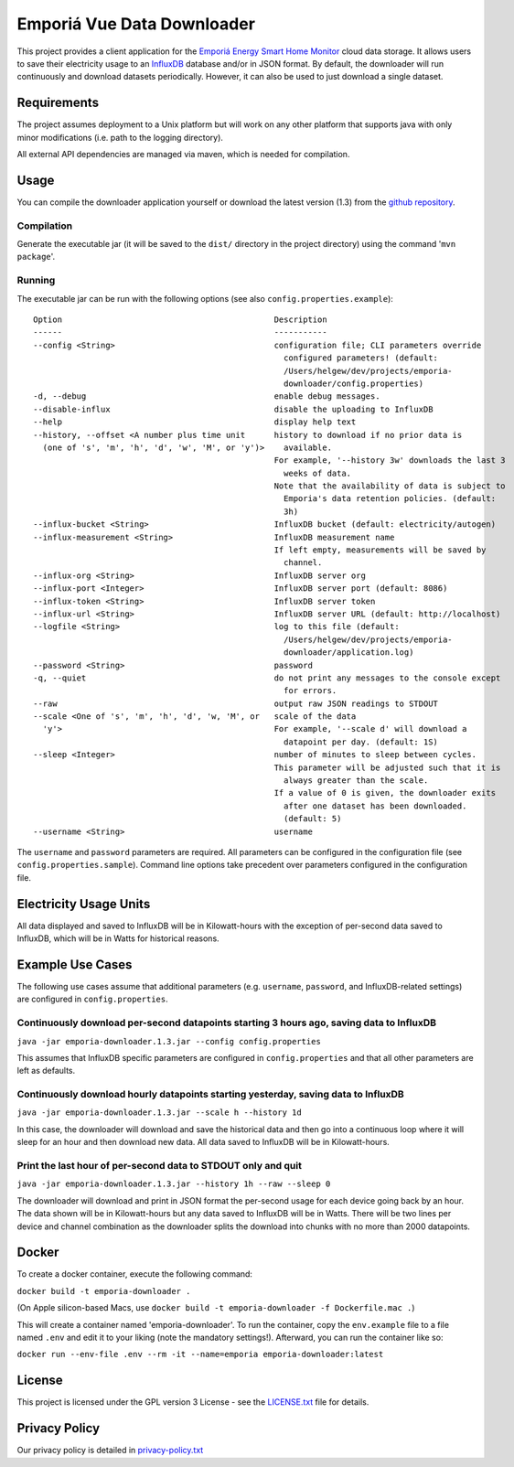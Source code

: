 .. * #%L
.. * Emporia Energy API Client
.. * %%
.. * Copyright (C) 2002 - 2021 Helge Weissig
.. * %%
.. * This program is free software: you can redistribute it and/or modify
.. * it under the terms of the GNU General Public License as
.. * published by the Free Software Foundation, either version 3 of the
.. * License, or (at your option) any later version.
.. * 
.. * This program is distributed in the hope that it will be useful,
.. * but WITHOUT ANY WARRANTY; without even the implied warranty of
.. * MERCHANTABILITY or FITNESS FOR A PARTICULAR PURPOSE.  See the
.. * GNU General Public License for more details.
.. * 
.. * You should have received a copy of the GNU General Public
.. * License along with this program.  If not, see
.. * <http://www.gnu.org/licenses/gpl-3.0.html>.
.. * #L%
.. -
===========================
Emporiá Vue Data Downloader
===========================

This project provides a client application for the `Emporiá Energy Smart Home Monitor
<https://emporiaenergy.com>`_ cloud data storage. It allows users to save their electricity
usage to an `InfluxDB <https://www.influxdata.com>`_ database and/or in JSON format. By default,
the downloader will run continuously and download datasets periodically. However, it can also be
used to just download a single dataset.

Requirements
============

The project assumes deployment to a Unix platform but will work on any other platform that
supports java with only minor modifications (i.e. path to the logging directory).

All external API dependencies are managed via maven, which is needed for compilation. 

Usage
=============

You can compile the downloader application yourself or download the latest version (1.3)
from the `github repository <https://github.com/helgew/emporia-downloader/releases>`_.

Compilation
-----------

Generate the executable jar (it will be saved to the ``dist/`` directory in the project
directory) using the command '``mvn package``'.

Running
-----------

The executable jar can be run with the following options (see also ``config.properties.example``)::

        Option                                            Description
        ------                                            -----------
        --config <String>                                 configuration file; CLI parameters override
                                                            configured parameters! (default:
                                                            /Users/helgew/dev/projects/emporia-
                                                            downloader/config.properties)
        -d, --debug                                       enable debug messages.
        --disable-influx                                  disable the uploading to InfluxDB
        --help                                            display help text
        --history, --offset <A number plus time unit      history to download if no prior data is
          (one of 's', 'm', 'h', 'd', 'w', 'M', or 'y')>    available.
                                                          For example, '--history 3w' downloads the last 3
                                                            weeks of data.
                                                          Note that the availability of data is subject to
                                                            Emporia's data retention policies. (default:
                                                            3h)
        --influx-bucket <String>                          InfluxDB bucket (default: electricity/autogen)
        --influx-measurement <String>                     InfluxDB measurement name
                                                          If left empty, measurements will be saved by
                                                            channel.
        --influx-org <String>                             InfluxDB server org
        --influx-port <Integer>                           InfluxDB server port (default: 8086)
        --influx-token <String>                           InfluxDB server token
        --influx-url <String>                             InfluxDB server URL (default: http://localhost)
        --logfile <String>                                log to this file (default:
                                                            /Users/helgew/dev/projects/emporia-
                                                            downloader/application.log)
        --password <String>                               password
        -q, --quiet                                       do not print any messages to the console except
                                                            for errors.
        --raw                                             output raw JSON readings to STDOUT
        --scale <One of 's', 'm', 'h', 'd', 'w, 'M', or   scale of the data
          'y'>                                            For example, '--scale d' will download a
                                                            datapoint per day. (default: 1S)
        --sleep <Integer>                                 number of minutes to sleep between cycles.
                                                          This parameter will be adjusted such that it is
                                                            always greater than the scale.
                                                          If a value of 0 is given, the downloader exits
                                                            after one dataset has been downloaded.
                                                            (default: 5)
        --username <String>                               username

The ``username`` and ``password`` parameters are required. All parameters can be
configured in the configuration file (see ``config.properties.sample``). Command line options take
precedent over parameters configured in the configuration file.

Electricity Usage Units
=============

All data displayed and saved to InfluxDB will be in Kilowatt-hours with the exception of
per-second data saved to InfluxDB, which will be in Watts for historical reasons.

Example Use Cases
=============

The following use cases assume that additional parameters (e.g. ``username``, ``password``, and
InfluxDB-related settings) are configured in ``config.properties``.

Continuously download per-second datapoints starting 3 hours ago, saving data to InfluxDB
-----------

``java -jar emporia-downloader.1.3.jar --config config.properties``

This assumes that InfluxDB specific parameters are configured in ``config.properties`` and that
all other parameters are left as defaults.

Continuously download hourly datapoints starting yesterday, saving data to InfluxDB
-----------

``java -jar emporia-downloader.1.3.jar --scale h --history 1d``

In this case, the downloader will download and save the historical data and then go into a
continuous loop where it will sleep for an hour and then download new data. All data saved to
InfluxDB will be in Kilowatt-hours.

Print the last hour of per-second data to STDOUT only and quit
-----------

``java -jar emporia-downloader.1.3.jar --history 1h --raw --sleep 0``

The downloader will download and print in JSON format the per-second usage for
each device going back by an hour. The data shown will be in Kilowatt-hours but any data saved to
InfluxDB will be in Watts. There will be two lines per device and channel combination as the
downloader splits the download into chunks with no more than 2000 datapoints.

Docker
=============

To create a docker container, execute the following command:

``docker build -t emporia-downloader .``

(On Apple silicon-based Macs, use ``docker build -t emporia-downloader -f Dockerfile.mac .``)

This will create a container named 'emporia-downloader'. To run the container, copy the ``env.example``
file to a file named ``.env`` and edit it to your liking (note the mandatory settings!). Afterward,
you can run the container like so:

``docker run --env-file .env --rm -it --name=emporia emporia-downloader:latest``

License
=============

This project is licensed under the GPL version 3 License - see the `LICENSE.txt <LICENSE.txt>`_
file for details.

Privacy Policy
=============

Our privacy policy is detailed in `privacy-policy.txt <privacy-policy.txt>`_

